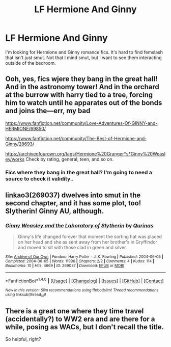 #+TITLE: LF Hermione And Ginny

* LF Hermione And Ginny
:PROPERTIES:
:Author: zombieqatz
:Score: 6
:DateUnix: 1494775744.0
:DateShort: 2017-May-14
:FlairText: Request
:END:
I'm looking for Hermione and Ginny romance fics. It's hard to find femslash that isn't just smut. Not that I mind smut, but I want to see them interacting outside of the bedroom.


** Ooh, yes, fics wjere they bang in the great hall! And in the astronomy tower! And in the orchard at the burrow with harry tied to a tree, forcing him to watch until he apparates out of the bonds and joins the---err, my bad

[[https://www.fanfiction.net/community/Love-Adventures-Of-GINNY-and-HERMIONE/69850/]]

[[https://www.fanfiction.net/community/The-Best-of-Hermione-and-Ginny/28693/]]

[[https://archiveofourown.org/tags/Hermione%20Granger*s*Ginny%20Weasley/works]] Check by rating, general, teen, and so on.
:PROPERTIES:
:Author: viol8er
:Score: 3
:DateUnix: 1494780807.0
:DateShort: 2017-May-14
:END:

*** Fics where they bang in the great hall? I'm going to need a source to check it validity..
:PROPERTIES:
:Author: IntenseGenius
:Score: 2
:DateUnix: 1494782657.0
:DateShort: 2017-May-14
:END:


** linkao3(269037) dwelves into smut in the second chapter, and it has some plot, too! Slytherin! Ginny AU, although.
:PROPERTIES:
:Score: 1
:DateUnix: 1494810913.0
:DateShort: 2017-May-15
:END:

*** [[http://archiveofourown.org/works/269037][*/Ginny Weasley and the Laboratory of Slytherin/*]] by [[http://www.archiveofourown.org/users/Qurinas/pseuds/Qurinas][/Qurinas/]]

#+begin_quote
  Ginny's life changed forever that moment the sorting hat was placed on her head and she as sent away from her brother's in Gryffindor and moved to sit with those clad in green and silver.
#+end_quote

^{/Site/: [[http://www.archiveofourown.org/][Archive of Our Own]] *|* /Fandom/: Harry Potter - J. K. Rowling *|* /Published/: 2004-06-05 *|* /Completed/: 2004-06-05 *|* /Words/: 11996 *|* /Chapters/: 2/2 *|* /Comments/: 4 *|* /Kudos/: 114 *|* /Bookmarks/: 10 *|* /Hits/: 4669 *|* /ID/: 269037 *|* /Download/: [[http://archiveofourown.org/downloads/Qu/Qurinas/269037/Ginny%20Weasley%20and%20the%20Laboratory.epub?updated_at=1387516347][EPUB]] or [[http://archiveofourown.org/downloads/Qu/Qurinas/269037/Ginny%20Weasley%20and%20the%20Laboratory.mobi?updated_at=1387516347][MOBI]]}

--------------

*FanfictionBot*^{1.4.0} *|* [[[https://github.com/tusing/reddit-ffn-bot/wiki/Usage][Usage]]] | [[[https://github.com/tusing/reddit-ffn-bot/wiki/Changelog][Changelog]]] | [[[https://github.com/tusing/reddit-ffn-bot/issues/][Issues]]] | [[[https://github.com/tusing/reddit-ffn-bot/][GitHub]]] | [[[https://www.reddit.com/message/compose?to=tusing][Contact]]]

^{/New in this version: Slim recommendations using/ ffnbot!slim! /Thread recommendations using/ linksub(thread_id)!}
:PROPERTIES:
:Author: FanfictionBot
:Score: 1
:DateUnix: 1494810927.0
:DateShort: 2017-May-15
:END:


** There is a great one where they time travel (accidentally?) to WW2 era and are there for a while, posing as WACs, but I don't recall the title.

So helpful, right?
:PROPERTIES:
:Author: Lady_Disdain2014
:Score: 1
:DateUnix: 1494864789.0
:DateShort: 2017-May-15
:END:
